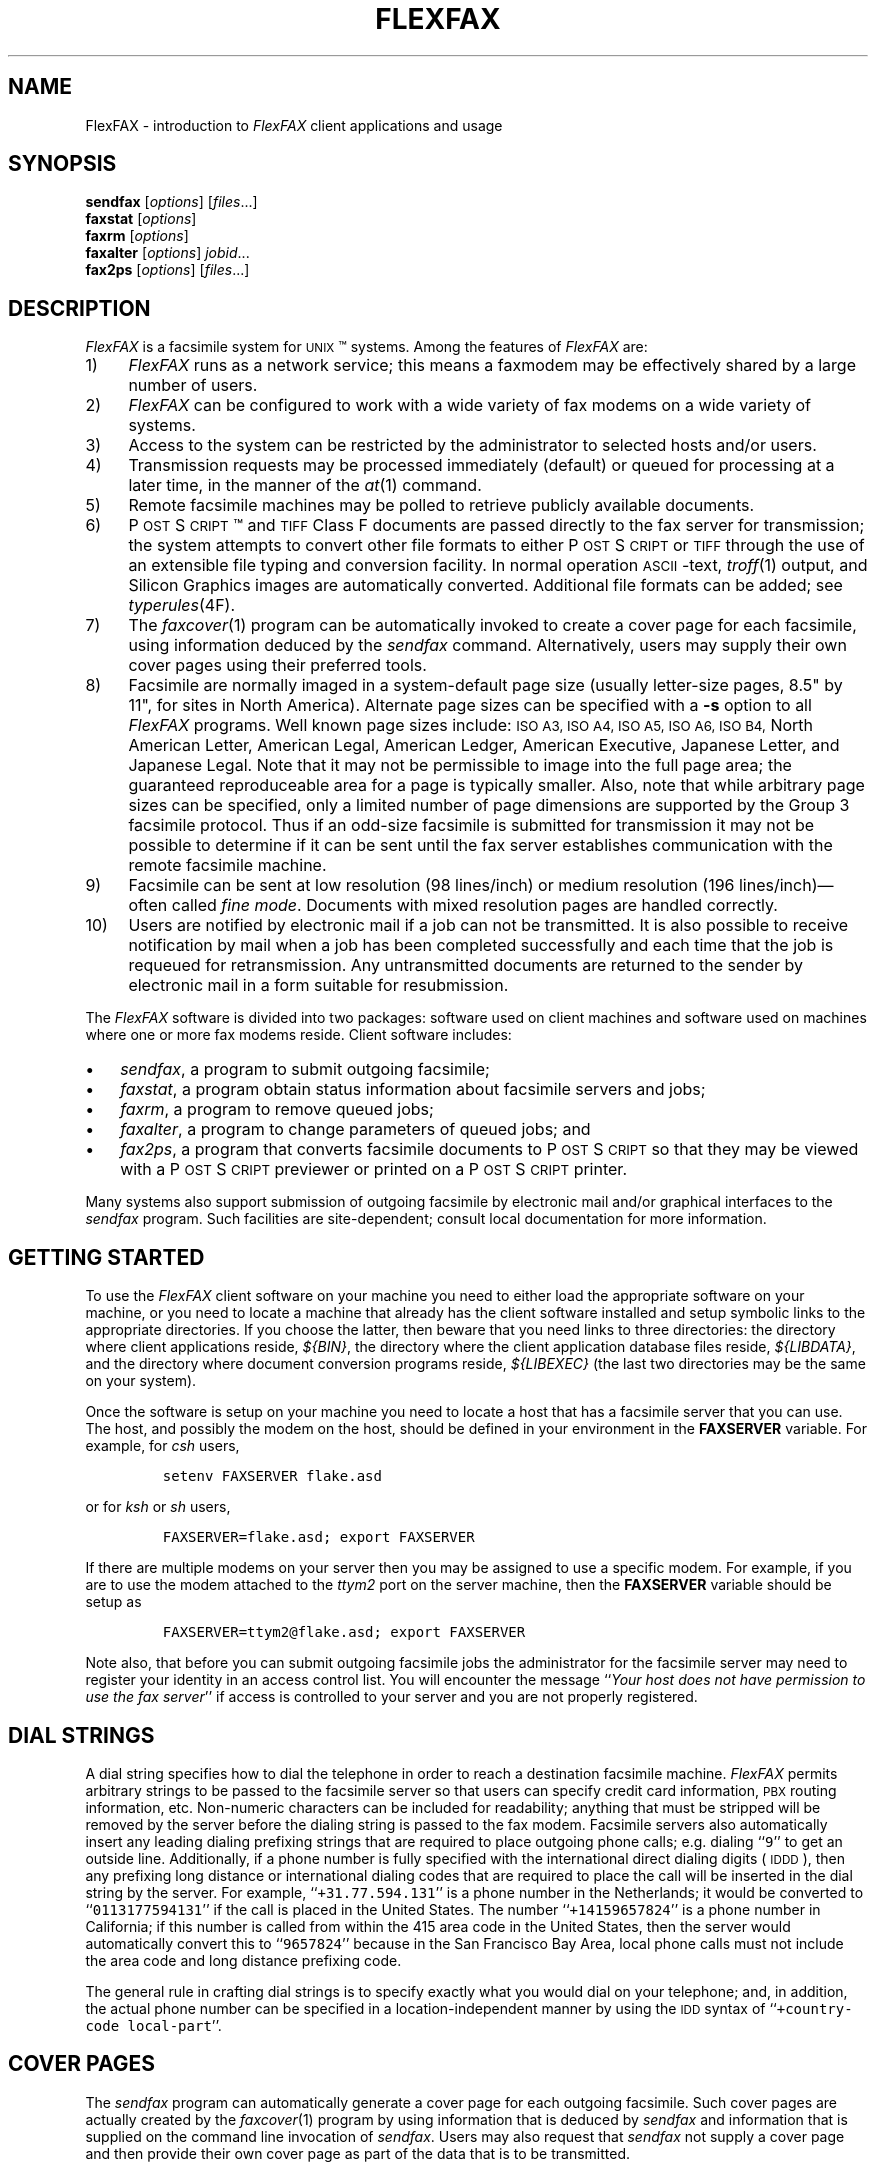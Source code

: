 .\"	$Header: /a/cvs/386BSD/ports/comm/flexfax/man/flexfax.1,v 1.1 1993/08/31 23:45:50 ljo Exp $
.\"
.\" FlexFAX Facsimile Software
.\"
.\" Copyright (c) 1993 Sam Leffler
.\" Copyright (c) 1993 Silicon Graphics, Inc.
.\" 
.\" Permission to use, copy, modify, distribute, and sell this software and 
.\" its documentation for any purpose is hereby granted without fee, provided
.\" that (i) the above copyright notices and this permission notice appear in
.\" all copies of the software and related documentation, and (ii) the names of
.\" Sam Leffler and Silicon Graphics may not be used in any advertising or
.\" publicity relating to the software without the specific, prior written
.\" permission of Sam Leffler and Silicon Graphics.
.\" 
.\" THE SOFTWARE IS PROVIDED "AS-IS" AND WITHOUT WARRANTY OF ANY KIND, 
.\" EXPRESS, IMPLIED OR OTHERWISE, INCLUDING WITHOUT LIMITATION, ANY 
.\" WARRANTY OF MERCHANTABILITY OR FITNESS FOR A PARTICULAR PURPOSE.  
.\" 
.\" IN NO EVENT SHALL SAM LEFFLER OR SILICON GRAPHICS BE LIABLE FOR
.\" ANY SPECIAL, INCIDENTAL, INDIRECT OR CONSEQUENTIAL DAMAGES OF ANY KIND,
.\" OR ANY DAMAGES WHATSOEVER RESULTING FROM LOSS OF USE, DATA OR PROFITS,
.\" WHETHER OR NOT ADVISED OF THE POSSIBILITY OF DAMAGE, AND ON ANY THEORY OF 
.\" LIABILITY, ARISING OUT OF OR IN CONNECTION WITH THE USE OR PERFORMANCE 
.\" OF THIS SOFTWARE.
.\"
.ds Ps P\s-1OST\s+1S\s-1CRIPT\s+1
.TH FLEXFAX 1 "May 12, 1993"
.SH NAME
FlexFAX \- introduction to 
.I FlexFAX
client applications and usage
.SH SYNOPSIS
.B sendfax
.RI [ options ]
.RI [ files .\|.\|.]
.br
.B faxstat
.RI [ options ]
.br
.B faxrm
.RI [ options ]
.br
.B faxalter
.RI [ options ]
.IR jobid .\|.\|.
.br
.B fax2ps
.RI [ options ]
.RI [ files .\|.\|.]
.SH DESCRIPTION
.I FlexFAX
is a facsimile system for 
.SM UNIX\c
\(tm systems.
Among the features of
.I FlexFAX
are:
.IP 1) 4
.I FlexFAX
runs as a network service; this means
a faxmodem may be effectively shared by a large number of users.
.IP 2) 4
.I FlexFAX
can be configured to work with a wide variety of fax modems
on a wide variety of systems.
.IP 3) 4
Access to the system can be restricted by the administrator
to selected hosts and/or users.
.IP 4) 4
Transmission requests may be processed immediately (default)
or queued for processing at a later time,
in the manner of the
.IR at (1)
command.
.IP 5) 4
Remote facsimile machines may be polled to retrieve
publicly available documents.
.IP 6) 4
\*(Ps\(tm and
.SM TIFF
Class F documents are passed directly to the fax server for transmission;
the system attempts to convert other file formats to either \*(Ps or
.SM TIFF
through the use of an extensible file typing and conversion facility.
In normal operation
.SM ASCII\c
-text,
.IR troff (1)
output,
and
Silicon Graphics images are automatically converted.
Additional file formats can be added; see
.IR typerules (4F).
.IP 7) 4
The
.IR faxcover (1)
program can be automatically invoked to
create a cover page for each facsimile,
using information deduced by the
.IR sendfax
command.
Alternatively, users may supply their own cover pages using
their preferred tools.
.IP 8) 4
Facsimile are normally imaged in a system-default page size
(usually letter-size pages, 8.5" by 11", for sites in North America).
Alternate page sizes can be specified with a
.B \-s
option to all
.I FlexFAX
programs.
Well known page sizes include:
.SM "ISO A3,"
.SM "ISO A4,"
.SM "ISO A5,"
.SM "ISO A6,"
.SM "ISO B4,"
North American Letter,
American Legal,
American Ledger,
American Executive,
Japanese Letter,
and
Japanese Legal.
Note that it may not be permissible to image into the
full page area; the guaranteed reproduceable area for a page is 
typically smaller.
Also, note that while arbitrary page sizes can be specified,
only a limited number of page dimensions are supported by the
Group 3 facsimile protocol.
Thus if an odd-size facsimile is submitted for transmission
it may not be possible to determine if it can be sent
until the fax server establishes communication
with the remote facsimile machine.
.IP 9) 4
Facsimile can be sent at low
resolution (98 lines/inch) or
medium resolution (196 lines/inch)\(emoften
called
.IR "fine mode" .
Documents with mixed resolution pages
are handled correctly.
.IP 10) 4
Users are notified by electronic mail if a job can not be
transmitted.
It is also possible to receive notification by mail when
a job has been completed successfully and each time that
the job is requeued for retransmission.
Any untransmitted documents are returned to the sender
by electronic mail in a form suitable for resubmission.
.PP
The
.I FlexFAX
software is divided into two packages: software used on client
machines and software used on machines where one or more fax
modems reside.
Client software includes:
.IP \(bu 3
.IR sendfax ,
a program to submit outgoing facsimile;
.IP \(bu 3
.IR faxstat ,
a program obtain status information
about facsimile servers and jobs;
.IP \(bu 3
.IR faxrm ,
a program to remove queued jobs;
.IP \(bu 3
.IR faxalter ,
a program to change parameters of queued jobs; and
.IP \(bu 3
.IR fax2ps ,
a program that converts facsimile documents to \*(Ps so that they
may be viewed with a \*(Ps previewer or printed on a \*(Ps printer.
.PP
Many systems also support submission of outgoing
facsimile by electronic mail and/or graphical interfaces to the
.I sendfax
program.
Such facilities are site-dependent; consult local documentation for
more information.
.SH "GETTING STARTED"
To use the
.I FlexFAX
client software on your machine you need to either load the appropriate
software on your machine, or you need to locate a machine that
already has the client software installed and setup symbolic links to
the appropriate directories.
If you choose the latter, then beware that you need links to three
directories: the directory where client applications reside,
.IR ${BIN} ,
the directory where the client application database files reside,
.IR ${LIBDATA} ,
and the directory where document conversion programs reside,
.I ${LIBEXEC}
(the last two directories may be the same on your system).
.PP
Once the software is setup on your machine you need to locate a
host that has a facsimile server that you can use.
The host, and possibly the modem on the host, should be defined
in your environment in the
.B FAXSERVER
variable.
For example, for 
.I csh
users,
.IP
\fCsetenv FAXSERVER flake.asd\fP
.LP
or for
.I ksh
or
.I sh
users,
.IP
\fCFAXSERVER=flake.asd; export FAXSERVER\fP
.LP
If there are multiple modems on your server then you may be
assigned to use a specific modem.
For example, if you are to use the modem attached to the 
.I ttym2
port on the server machine, then the
.B FAXSERVER
variable should be setup as
.IP
\fCFAXSERVER=ttym2@flake.asd; export FAXSERVER\fP
.LP
Note also, that before you can submit outgoing facsimile jobs
the administrator for the facsimile server may need to register
your identity in an access control list.
You will encounter the message
``\fIYour host does not have permission to use the fax server\fP''
if access is controlled to your server and you are not properly
registered.
.SH "DIAL STRINGS"
A dial string specifies how to dial the telephone in order to
reach a destination facsimile machine.
.I FlexFAX
permits arbitrary strings to be passed to the facsimile server
so that users can specify credit card information, 
.SM PBX
routing information, etc.
Non-numeric characters can be included for readability;
anything that must be stripped will be removed by the server
before the dialing string is passed to the fax modem.
Facsimile servers also automatically insert any leading dialing
prefixing strings that are required to place outgoing phone calls;
e.g. dialing ``\fC\&9\fR'' to get an outside line.
Additionally, if a phone number is fully specified with the
international direct dialing digits (\c
.SM IDDD\c
), then any
prefixing long distance or international dialing codes
that are required to place the call will be inserted
in the dial string by the server.
For example, ``\fC\+31.77.594.131\fP'' is a phone number in
the Netherlands; it would be converted to ``\fC\&0113177594131\fP''
if the call is placed in the United States.
The number ``\fC\+14159657824\fP'' is a phone number in California;
if this number is called from within the 415 area code in the
United States, then the server would automatically convert this
to ``\fC\&9657824\fP'' because in the San Francisco Bay Area, local phone
calls must not include the area code and long distance prefixing
code.
.PP
The general rule in crafting dial strings is to specify
exactly what you would dial on your telephone; and,
in addition, the actual phone number can be specified in a
location-independent manner by using the 
.SM IDD
syntax of ``\fC\+country-code local-part\fP''.
.SH "COVER PAGES"
The
.I sendfax
program can automatically generate a cover page for each outgoing
facsimile.
Such cover pages are actually created by the
.IR faxcover (1)
program by using information that is deduced by
.I sendfax
and information that is supplied on the command line invocation of
.IR sendfax .
Users may also request that
.I sendfax
not supply a cover page and then provide their own cover page
as part of the data that is to be transmitted.
.PP
Automatically-generated cover pages may include the following
information:
.RS
.IP \(bu 3
the sender's name, affiliation, geographic location, fax number,
and voice telephone number;
.IP \(bu 3
the recipient's name, affiliation, geographic location, fax number,
and voice telephone number;
.IP \(bu 3
text explaining what this fax is ``regarding'';
.IP \(bu 3
text commentary;
.IP \(bu 3
the local date and time that the job was submitted;
.IP \(bu 3
the number of pages to be transmitted.
.RE
.LP
Certain of this information is currently obtained from a user's
personal facsimile database file; 
.BR ~/.faxdb .
Note that this file is deprecated; it is described here only
because it is still supported for compatiblity with
older versions of the software.
.PP
The 
.B .faxdb
file is an
.SM ASCII
file with entries of the form
.IP
\fIkeyword\fP \fB:\fP \fIvalue\fP
.LP
where
.I keyword
includes:
.RS
.TP 14
.B Name
a name associated with destination fax machine;
.TP 14
.B Company
a company name;
.TP 14
.B Location
in-company locational information, e.g. a building#;
.TP 14
.B FAX-Number
phone number of fax machine;
.TP 14
.B Voice-Number
voice telephone number.
.RE
.PP
Data is free format.
Whitespace (blank, tab, newline) can be
freely interspersed with tokens.
If tokens include whitespace, they
must be encloseed in quote marks (``"'').
The ``#'' character introduces a comment\(emeverything to the end of
the line is discarded.
.PP
Entries are collected into aggregate records by enclosing them in ``[]''.
Records can be nested to create a hierarchy that that supports the
inheritance of information\(emunspecified information is
inherited from parent aggregate records.
.PP
For example, a sample file might be:
.sp .5
.nf
.in +.5i
\fC[   Company:	"Silicon Graphics, Inc."
    Location:	"Mountain View, California"
    [ Name: "Sam Leff\&ler"	FAX-Number: +1.415.965.7824 ]
]\fP
.fi
.in -.5i
.LP
which could be extended to include another person at Silicon Graphics
with the following:
.sp .5
.nf
.in +.5i
\fC[   Company:	"Silicon Graphics, Inc."
    Location:	"Mountain View, California"
    [ Name: "Sam Leff\&ler"	FAX-Number: +1.415.965.7824 ]
    [ Name: "Paul Haeberli"	FAX-Number: +1.415.965.7824 ]
]\fP
.in -.5i
.fi
.PP
Experience indicates that the hierarchical nature of this database
format makes it difficult to maintain with automated mechanisms.
As a result it is being replaced by other, more straightforward
databases that are managed by programs that front-end the
.I sendfax
program.
.SH "RECEIVED FACSIMILE"
Incoming facsimile are received by facsimile servers and deposited
in a receive queue directory on the server machine.
Depending on the server's configuration, files in this directory
may or may not be readable by normal users.
The
.I faxstat
program can be used to view the contents of the receive queue
directory:
.sp .5
.nf
.in +.5i
\fCflake% faxstat -r
Server on localhost:ttym2 for +1.415.965.7824: Running and idle.

Sender         Received At           Pages Quality 
+15105268781   13:04 1993:05:14   1 NA-LET normal  
               18:03 1993:05:12   1        fine    
               12:29 1993:05:12   1        fine    
+15105268781   11:16 1993:05:12   5        normal  
+15105268781   14:12 1993:05:11   4 NA-LET normal  
+15105268781   14:02 1993:05:11   4 NA-LET fine    
+15105268781   13:43 1993:05:11   4        normal  \fP
.in -.5i
.fi
.LP
Consult the 
.I faxstat
manual page for a more detailed description of this information.
.PP
Received facsimile are stored as
.SM TIFF
Class F files.
These files are bilevel images that are encoded using the
.SM "CCITT T.4"
encoding algorithm.
The
.IR fax2ps (1)
program can be used to view and print these files.
A file can be viewed by converting it to \*(Ps and then
viewing it with a suitable \*(Ps previewing program, such
as
.IR xpsview (1)
(Adobe's Display PostScript-based viewer),
.IR ghostview (1)
(a public domain previewer),
or image viewer programs such as
.IR xv (1)
(shareware and/or public domain),
.IR xtiff (1)
(a program included in the public domain
.SM TIFF
software distribution), or, on Silicon Graphics machines,
.IR faxview (1).
Consult your local resources to figure out what tools are available
for viewing and printing received facsimile.
.SH EXAMPLES
This section gives several examples of command line usage;
consult the manual pages for the individual commands for
information on the options and program operation.
.PP
The following command queues the file
.I zall.ps
for transmission to John Doe at the number (123)456-7890 using fine mode;
the server will attempt to send it at 4:30 A.M.:
.IP
\fCsendfax -a "0430" -d "John Doe@123.456.7890" -m zall.ps\fP
.PP
The following command generates a one-page facsimile that
is just a cover page:
.sp .5
.nf
.in +.5i
\fCfaxcover -t "John Doe" -n "(123)456-7890" 
    -c "Sorry John, I forgot the meeting..." |
    sendfax -n -d "(123)456-7890"\fP
.in -.5i
.fi
.LP
(note that the line was broken into several lines solely for presentation.)
.PP
The following command displays the status of the facsimile
server and any jobs queued for transmission:
.IP
\fCfaxstat -a\fP
.PP
The following command displays the status of the facsimile
server and any documents waiting in the receive queue on the
server machine:
.IP
\fCfaxstat -r\fP
.SH FILES
.ta \w'${LIBDATA}/faxcover.ps        'u
.nf
${BIN}/sendfax	for sending facsimile
${BIN}/faxalter	for altering queued jobs
${BIN}/faxcover	for generating cover sheets
${BIN}/faxrm	for removing queued jobs
${BIN}/faxstat	for facsimile server status
${LIBEXEC}/sgi2fax	\s-1SGI\s+1 image file converter
${LIBEXEC}/textfmt	\s-1ASCII\s+1 text converter
${LIBDATA}/typerules	file type and conversion rules
${LIBDATA}/pagesizes	page size database
${LIBDATA}/faxcover.ps	prototype cover page
/usr/tmp/sndfaxXXXXXX	temporary files
.fi
.SH "SEE ALSO"
.IR at (1),
.IR faxalter (1),
.IR faxcover (1),
.IR faxmail (1),
.IR faxrm (1),
.IR faxstat (1),
.IR sgi2fax (1),
.IR faxd (1),
.IR intro (4F),
.IR pagesizes (4F),
.IR typerules (4F)
